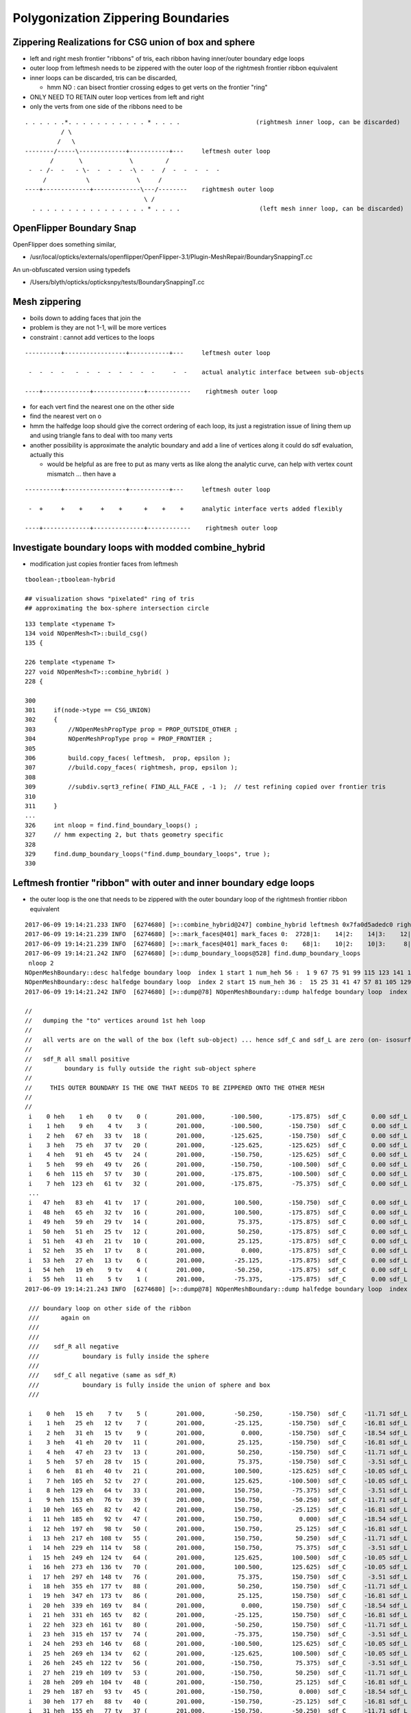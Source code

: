 Polygonization Zippering Boundaries
======================================

Zippering Realizations for CSG union of box and sphere
---------------------------------------------------------

* left and right mesh frontier "ribbons" of tris, each ribbon having inner/outer boundary edge loops

* outer loop from leftmesh needs to be zippered with the outer loop of the rightmesh frontier ribbon equivalent

* inner loops can be discarded, tris can be discarded, 

  * hmm NO : can bisect frontier crossing edges to get verts on the frontier "ring" 

* ONLY NEED TO RETAIN outer loop vertices from left and right 

* only the verts from one side of the ribbons need to be 


::


      . . . . . .*. . . . . . . . . . . * . . . .                     (rightmesh inner loop, can be discarded)
                / \
               /   \
      --------/-----\-------------+-----------+---     leftmesh outer loop
             /       \             \         /
       -  - /-  -   - \-  -  -  -  -\ -  -  /  -  -  -  -  -
           /           \             \     /
      ----+-------------+-------------\---/--------    rightmesh outer loop
                                       \ / 
        . . . . . . . . . . . . . . . . * . . . .                      (left mesh inner loop, can be discarded)




OpenFlipper Boundary Snap
----------------------------

OpenFlipper does something similar, 

* /usr/local/opticks/externals/openflipper/OpenFlipper-3.1/Plugin-MeshRepair/BoundarySnappingT.cc

An un-obfuscated version using typedefs

* /Users/blyth/opticks/opticksnpy/tests/BoundarySnappingT.cc



Mesh zippering
-----------------

* boils down to adding faces that join the 
* problem is they are not 1-1, will be more vertices  
* constraint : cannot add vertices to the loops


::


      ----------+-----------------+-----------+---     leftmesh outer loop
                                              
       -  -  -  -   -  -  -  -  -  -  -  -     -  -    actual analytic interface between sub-objects
                                            
      ----+-------------+--------------+------------    rightmesh outer loop
                                           


* for each vert find the nearest one on the other side 
* find the nearest vert on o

* hmm the halfedge loop should give the correct ordering of each loop, its just a registration
  issue of lining them up and using triangle fans to deal with too many verts 


* another possibility is approximate the analytic boundary and add a line of vertices
  along it could do sdf evaluation, actually this 

  * would be helpful as are free to put as many verts as like along the analytic curve,
    can help with vertex count mismatch ... then have a 


::


      ----------+-----------------+-----------+---     leftmesh outer loop
                                              
       -  +     +    +     +    +      +    +    +     analytic interface verts added flexibly 
                                            
      ----+-------------+--------------+------------    rightmesh outer loop
 





Investigate boundary loops with modded combine_hybrid
-------------------------------------------------------

* modification just copies frontier faces from leftmesh 

::

   tboolean-;tboolean-hybrid

   ## visualization shows "pixelated" ring of tris
   ## approximating the box-sphere intersection circle  

::

    133 template <typename T>
    134 void NOpenMesh<T>::build_csg()
    135 {

    226 template <typename T>
    227 void NOpenMesh<T>::combine_hybrid( )
    228 {

    300 
    301     if(node->type == CSG_UNION)
    302     {
    303         //NOpenMeshPropType prop = PROP_OUTSIDE_OTHER ;
    304         NOpenMeshPropType prop = PROP_FRONTIER ;
    305 
    306         build.copy_faces( leftmesh,  prop, epsilon );
    307         //build.copy_faces( rightmesh, prop, epsilon );
    308 
    309         //subdiv.sqrt3_refine( FIND_ALL_FACE , -1 );  // test refining copied over frontier tris
    310 
    311     }
    ...
    326     int nloop = find.find_boundary_loops() ;
    327     // hmm expecting 2, but thats geometry specific
    328 
    329     find.dump_boundary_loops("find.dump_boundary_loops", true );
    330 



Leftmesh frontier "ribbon" with outer and inner boundary edge loops
------------------------------------------------------------------------

* the outer loop is the one that needs to be zippered with the outer boundary loop of the rightmesh frontier ribbon equivalent

::

    2017-06-09 19:14:21.233 INFO  [6274680] [>::combine_hybrid@247] combine_hybrid leftmesh 0x7fa0d5adedc0 rightmesh 0x7fa0d5adf900
    2017-06-09 19:14:21.239 INFO  [6274680] [>::mark_faces@401] mark_faces 0:  2728|1:    14|2:    14|3:    12|4:    28|5:    12|6:    12|7:   252|
    2017-06-09 19:14:21.239 INFO  [6274680] [>::mark_faces@401] mark_faces 0:    68|1:    10|2:    10|3:     8|4:     4|5:    12|6:    12|7:   356|
    2017-06-09 19:14:21.242 INFO  [6274680] [>::dump_boundary_loops@528] find.dump_boundary_loops
     nloop 2
    NOpenMeshBoundary::desc halfedge boundary loop  index 1 start 1 num_heh 56 :  1 9 67 75 91 99 115 123 141 161 173 193 205 225 237 239 261 263 285 287...
    NOpenMeshBoundary::desc halfedge boundary loop  index 2 start 15 num_heh 36 :  15 25 31 41 47 57 81 105 129 153 165 185 197 217 229 249 273 297 355 347...
    2017-06-09 19:14:21.242 INFO  [6274680] [>::dump@78] NOpenMeshBoundary::dump halfedge boundary loop  index 1 start 1 num_heh 56 :  1 9 67 75 91 99 115 123 141 161 173 193 205 225 237 239 261 263 285 287...

    //
    //   dumping the "to" vertices around 1st heh loop  
    //
    //   all verts are on the wall of the box (left sub-object) ... hence sdf_C and sdf_L are zero (on- isosurface)
    //
    //   sdf_R all small positive 
    //         boundary is fully outside the right sub-object sphere 
    //
    //     THIS OUTER BOUNDARY IS THE ONE THAT NEEDS TO BE ZIPPERED ONTO THE OTHER MESH
    //
    //
     i    0 heh    1 eh    0 tv    0 (        201.000,       -100.500,       -175.875)  sdf_C       0.00 sdf_L       0.00 sdf_R      26.35
     i    1 heh    9 eh    4 tv    3 (        201.000,       -100.500,       -150.750)  sdf_C       0.00 sdf_L       0.00 sdf_R       7.43
     i    2 heh   67 eh   33 tv   18 (        201.000,       -125.625,       -150.750)  sdf_C       0.00 sdf_L       0.00 sdf_R      20.70
     i    3 heh   75 eh   37 tv   20 (        201.000,       -125.625,       -125.625)  sdf_C       0.00 sdf_L       0.00 sdf_R       4.36
     i    4 heh   91 eh   45 tv   24 (        201.000,       -150.750,       -125.625)  sdf_C       0.00 sdf_L       0.00 sdf_R      20.70
     i    5 heh   99 eh   49 tv   26 (        201.000,       -150.750,       -100.500)  sdf_C       0.00 sdf_L       0.00 sdf_R       7.43
     i    6 heh  115 eh   57 tv   30 (        201.000,       -175.875,       -100.500)  sdf_C       0.00 sdf_L       0.00 sdf_R      26.35
     i    7 heh  123 eh   61 tv   32 (        201.000,       -175.875,        -75.375)  sdf_C       0.00 sdf_L       0.00 sdf_R      16.37
     ...
     i   47 heh   83 eh   41 tv   17 (        201.000,        100.500,       -150.750)  sdf_C       0.00 sdf_L       0.00 sdf_R       7.43
     i   48 heh   65 eh   32 tv   16 (        201.000,        100.500,       -175.875)  sdf_C       0.00 sdf_L       0.00 sdf_R      26.35
     i   49 heh   59 eh   29 tv   14 (        201.000,         75.375,       -175.875)  sdf_C       0.00 sdf_L       0.00 sdf_R      16.37
     i   50 heh   51 eh   25 tv   12 (        201.000,         50.250,       -175.875)  sdf_C       0.00 sdf_L       0.00 sdf_R       8.95
     i   51 heh   43 eh   21 tv   10 (        201.000,         25.125,       -175.875)  sdf_C       0.00 sdf_L       0.00 sdf_R       4.36
     i   52 heh   35 eh   17 tv    8 (        201.000,          0.000,       -175.875)  sdf_C       0.00 sdf_L       0.00 sdf_R       2.81
     i   53 heh   27 eh   13 tv    6 (        201.000,        -25.125,       -175.875)  sdf_C       0.00 sdf_L       0.00 sdf_R       4.36
     i   54 heh   19 eh    9 tv    4 (        201.000,        -50.250,       -175.875)  sdf_C       0.00 sdf_L       0.00 sdf_R       8.95
     i   55 heh   11 eh    5 tv    1 (        201.000,        -75.375,       -175.875)  sdf_C       0.00 sdf_L       0.00 sdf_R      16.37
    2017-06-09 19:14:21.243 INFO  [6274680] [>::dump@78] NOpenMeshBoundary::dump halfedge boundary loop  index 2 start 15 num_heh 36 :  15 25 31 41 47 57 81 105 129 153 165 185 197 217 229 249 273 297 355 347...

     /// boundary loop on other side of the ribbon 
     ///      again on 
     ///
     ///    
     ///    sdf_R all negative 
     ///            boundary is fully inside the sphere
     ///
     ///    sdf_C all negative (same as sdf_R)
     ///            boundary is fully inside the union of sphere and box
     ///           

     i    0 heh   15 eh    7 tv    5 (        201.000,        -50.250,       -150.750)  sdf_C     -11.71 sdf_L       0.00 sdf_R     -11.71
     i    1 heh   25 eh   12 tv    7 (        201.000,        -25.125,       -150.750)  sdf_C     -16.81 sdf_L       0.00 sdf_R     -16.81
     i    2 heh   31 eh   15 tv    9 (        201.000,          0.000,       -150.750)  sdf_C     -18.54 sdf_L       0.00 sdf_R     -18.54
     i    3 heh   41 eh   20 tv   11 (        201.000,         25.125,       -150.750)  sdf_C     -16.81 sdf_L       0.00 sdf_R     -16.81
     i    4 heh   47 eh   23 tv   13 (        201.000,         50.250,       -150.750)  sdf_C     -11.71 sdf_L       0.00 sdf_R     -11.71
     i    5 heh   57 eh   28 tv   15 (        201.000,         75.375,       -150.750)  sdf_C      -3.51 sdf_L       0.00 sdf_R      -3.51
     i    6 heh   81 eh   40 tv   21 (        201.000,        100.500,       -125.625)  sdf_C     -10.05 sdf_L       0.00 sdf_R     -10.05
     i    7 heh  105 eh   52 tv   27 (        201.000,        125.625,       -100.500)  sdf_C     -10.05 sdf_L       0.00 sdf_R     -10.05
     i    8 heh  129 eh   64 tv   33 (        201.000,        150.750,        -75.375)  sdf_C      -3.51 sdf_L       0.00 sdf_R      -3.51
     i    9 heh  153 eh   76 tv   39 (        201.000,        150.750,        -50.250)  sdf_C     -11.71 sdf_L       0.00 sdf_R     -11.71
     i   10 heh  165 eh   82 tv   42 (        201.000,        150.750,        -25.125)  sdf_C     -16.81 sdf_L       0.00 sdf_R     -16.81
     i   11 heh  185 eh   92 tv   47 (        201.000,        150.750,          0.000)  sdf_C     -18.54 sdf_L       0.00 sdf_R     -18.54
     i   12 heh  197 eh   98 tv   50 (        201.000,        150.750,         25.125)  sdf_C     -16.81 sdf_L       0.00 sdf_R     -16.81
     i   13 heh  217 eh  108 tv   55 (        201.000,        150.750,         50.250)  sdf_C     -11.71 sdf_L       0.00 sdf_R     -11.71
     i   14 heh  229 eh  114 tv   58 (        201.000,        150.750,         75.375)  sdf_C      -3.51 sdf_L       0.00 sdf_R      -3.51
     i   15 heh  249 eh  124 tv   64 (        201.000,        125.625,        100.500)  sdf_C     -10.05 sdf_L       0.00 sdf_R     -10.05
     i   16 heh  273 eh  136 tv   70 (        201.000,        100.500,        125.625)  sdf_C     -10.05 sdf_L       0.00 sdf_R     -10.05
     i   17 heh  297 eh  148 tv   76 (        201.000,         75.375,        150.750)  sdf_C      -3.51 sdf_L       0.00 sdf_R      -3.51
     i   18 heh  355 eh  177 tv   88 (        201.000,         50.250,        150.750)  sdf_C     -11.71 sdf_L       0.00 sdf_R     -11.71
     i   19 heh  347 eh  173 tv   86 (        201.000,         25.125,        150.750)  sdf_C     -16.81 sdf_L       0.00 sdf_R     -16.81
     i   20 heh  339 eh  169 tv   84 (        201.000,          0.000,        150.750)  sdf_C     -18.54 sdf_L       0.00 sdf_R     -18.54
     i   21 heh  331 eh  165 tv   82 (        201.000,        -25.125,        150.750)  sdf_C     -16.81 sdf_L       0.00 sdf_R     -16.81
     i   22 heh  323 eh  161 tv   80 (        201.000,        -50.250,        150.750)  sdf_C     -11.71 sdf_L       0.00 sdf_R     -11.71
     i   23 heh  315 eh  157 tv   74 (        201.000,        -75.375,        150.750)  sdf_C      -3.51 sdf_L       0.00 sdf_R      -3.51
     i   24 heh  293 eh  146 tv   68 (        201.000,       -100.500,        125.625)  sdf_C     -10.05 sdf_L       0.00 sdf_R     -10.05
     i   25 heh  269 eh  134 tv   62 (        201.000,       -125.625,        100.500)  sdf_C     -10.05 sdf_L       0.00 sdf_R     -10.05
     i   26 heh  245 eh  122 tv   56 (        201.000,       -150.750,         75.375)  sdf_C      -3.51 sdf_L       0.00 sdf_R      -3.51
     i   27 heh  219 eh  109 tv   53 (        201.000,       -150.750,         50.250)  sdf_C     -11.71 sdf_L       0.00 sdf_R     -11.71
     i   28 heh  209 eh  104 tv   48 (        201.000,       -150.750,         25.125)  sdf_C     -16.81 sdf_L       0.00 sdf_R     -16.81
     i   29 heh  187 eh   93 tv   45 (        201.000,       -150.750,          0.000)  sdf_C     -18.54 sdf_L       0.00 sdf_R     -18.54
     i   30 heh  177 eh   88 tv   40 (        201.000,       -150.750,        -25.125)  sdf_C     -16.81 sdf_L       0.00 sdf_R     -16.81
     i   31 heh  155 eh   77 tv   37 (        201.000,       -150.750,        -50.250)  sdf_C     -11.71 sdf_L       0.00 sdf_R     -11.71
     i   32 heh  145 eh   72 tv   31 (        201.000,       -150.750,        -75.375)  sdf_C      -3.51 sdf_L       0.00 sdf_R      -3.51
     i   33 heh  125 eh   62 tv   25 (        201.000,       -125.625,       -100.500)  sdf_C     -10.05 sdf_L       0.00 sdf_R     -10.05
     i   34 heh  101 eh   50 tv   19 (        201.000,       -100.500,       -125.625)  sdf_C     -10.05 sdf_L       0.00 sdf_R     -10.05
     i   35 heh   77 eh   38 tv    2 (        201.000,        -75.375,       -150.750)  sdf_C      -3.51 sdf_L       0.00 sdf_R      -3.51
    2017-06-09 19:14:21.244 INFO  [6274680] [>::combine_hybrid@333] combine_hybrid boundary_loops 2
    2017-06-09 19:14:21.244 INFO  [6274680] [>::build_csg@205] NOpenMesh<T>::build_csg DONE 
     leftmesh   V 1538 E 4608 F 3072 Euler [(V - E + F)] 2
     rightmesh  V 242 E 720 F 480 Euler [(V - E + F)] 2
     combined  V 92 E 184 F 92 Euler [(V - E + F)] 0


